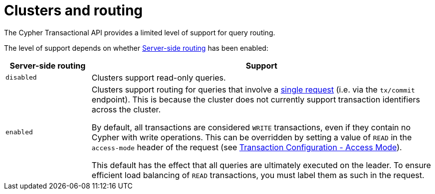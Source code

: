 :description: HTTP API routing.

[[http-api-actions-cluster-routing]]
= Clusters and routing

The Cypher Transactional API provides a limited level of support for query routing.

The level of support depends on whether link:https://neo4j.com/docs/operations-manual/current/clustering/internals/#clustering-routing[Server-side routing] has been enabled:

[options="header", cols="20m,80a"]
|===
| Server-side routing
| Support

|disabled
|Clusters support read-only queries.

|enabled
|Clusters support routing for queries that involve a xref::/actions/begin-and-commit-a-transaction-in-one-request.adoc[single request] (i.e. via the `tx/commit` endpoint).
This is because the cluster does not currently support transaction identifiers across the cluster.

By default, all transactions are considered `WRITE` transactions, even if they contain no Cypher with write operations. This can be overridden by setting a value of `READ` in the `access-mode` header of the request (see xref::/actions/transaction-configuration.adoc[Transaction Configuration - Access Mode]).

This default has the effect that all queries are ultimately executed on the leader. To ensure efficient load balancing of `READ` transactions, you must label them as such in the request.
|===